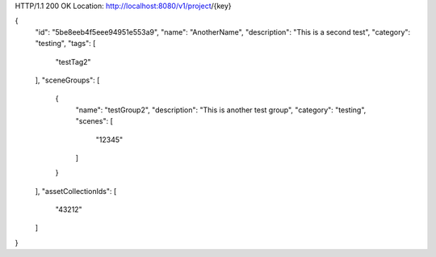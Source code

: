 HTTP/1.1 200 OK
Location: http://localhost:8080/v1/project/{key}

{
    "id": "5be8eeb4f5eee94951e553a9",
    "name": "AnotherName",
    "description": "This is a second test",
    "category": "testing",
    "tags": [
        "testTag2"
    ],
    "sceneGroups": [
        {
            "name": "testGroup2",
            "description": "This is another test group",
            "category": "testing",
            "scenes": [
                "12345"
            ]
        }
    ],
    "assetCollectionIds": [
        "43212"
    ]
}
